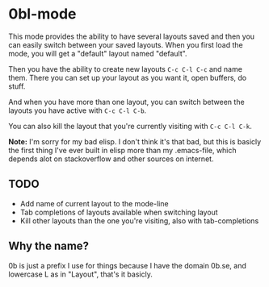 * 0bl-mode

This mode provides the ability to have several layouts saved and then you can
easily switch between your saved layouts. When you first load the mode, you will
get a "default" layout named "default".

Then you have the ability to create new layouts ~C-c C-l C-c~ and name them.
There you can set up your layout as you want it, open buffers, do stuff.

And when you have more than one layout, you can switch between the layouts you
have active with ~C-c C-l C-b~.

You can also kill the layout that you're currently visiting with ~C-c C-l C-k~.

*Note:* I'm sorry for my bad elisp. I don't think it's that bad, but this is
basicly the first thing I've ever built in elisp more than my .emacs-file, which
depends alot on stackoverflow and other sources on internet.

** TODO
 - Add name of current layout to the mode-line
 - Tab completions of layouts available when switching layout
 - Kill other layouts than the one you're visiting, also with tab-completions

** Why the name?
0b is just a prefix I use for things because I have the domain 0b.se, and
lowercase L as in "Layout", that's it basicly.

